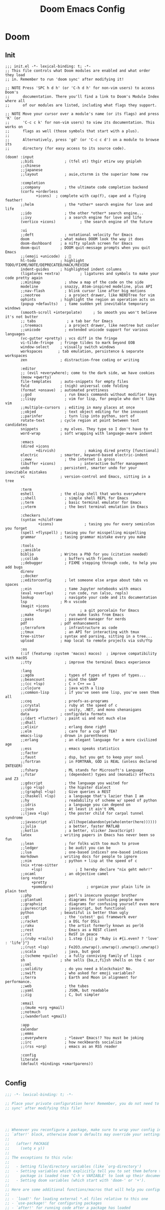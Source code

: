 #+title: Doom Emacs Config
#+startup: fold

* Doom
** Init
#+begin_src elisp :tangle init.el
;;; init.el -*- lexical-binding: t; -*-
;; This file controls what Doom modules are enabled and what order they load
;; in. Remember to run 'doom sync' after modifying it!

;; NOTE Press 'SPC h d h' (or 'C-h d h' for non-vim users) to access Doom's
;;      documentation. There you'll find a link to Doom's Module Index where all
;;      of our modules are listed, including what flags they support.

;; NOTE Move your cursor over a module's name (or its flags) and press 'K' (or
;;      'C-c c k' for non-vim users) to view its documentation. This works on
;;      flags as well (those symbols that start with a plus).
;;
;;      Alternatively, press 'gd' (or 'C-c c d') on a module to browse its
;;      directory (for easy access to its source code).

(doom! :input
       ;;bidi              ; (tfel ot) thgir etirw uoy gnipleh
       ;;chinese
       ;;japanese
       ;;layout            ; auie,ctsrnm is the superior home row

       :completion
       ;;company           ; the ultimate code completion backend
       (corfu +orderless
              +icons)  ; complete with cap(f), cape and a flying feather!
       ;;helm              ; the *other* search engine for love and life
       ;;ido               ; the other *other* search engine...
       ;;ivy               ; a search engine for love and life
       (vertico +icons)           ; the search engine of the future

       :ui
       ;;deft              ; notational velocity for Emacs
       doom              ; what makes DOOM look the way it does
       doom-dashboard    ; a nifty splash screen for Emacs
       doom-quit         ; DOOM quit-message prompts when you quit Emacs
       ;;(emoji +unicode)  ; 🙂
       hl-todo           ; highlight TODO/FIXME/NOTE/DEPRECATED/HACK/REVIEW
       indent-guides     ; highlighted indent columns
       (ligatures +extra)         ; ligatures and symbols to make your code pretty again
       ;;minimap           ; show a map of the code on the side
       modeline          ; snazzy, Atom-inspired modeline, plus API
       ;;nav-flash         ; blink cursor line after big motions
       ;;neotree           ; a project drawer, like NERDTree for vim
       ophints           ; highlight the region an operation acts on
       (popup +defaults)   ; tame sudden yet inevitable temporary windows
       (smooth-scroll +interpolate)     ; So smooth you won't believe it's not butter
       ;; tabs              ; a tab bar for Emacs
       ;;treemacs          ; a project drawer, like neotree but cooler
       ;;unicode           ; extended unicode support for various languages
       (vc-gutter +pretty) ; vcs diff in the fringe
       vi-tilde-fringe   ; fringe tildes to mark beyond EOB
       window-select     ; visually switch windows
       workspaces       ; tab emulation, persistence & separate workspaces
       zen               ; distraction-free coding or writing

       :editor
       ;; (evil +everywhere); come to the dark side, we have cookies
       (meow +qwerty)
       file-templates    ; auto-snippets for empty files
       fold              ; (nigh) universal code folding
       (format +onsave)  ; automated prettiness
       ;;god               ; run Emacs commands without modifier keys
       ;;lispy             ; vim for lisp, for people who don't like vim
       ;;multiple-cursors  ; editing in many places at once
       ;;objed             ; text object editing for the innocent
       ;;parinfer          ; turn lisp into python, sort of
       rotate-text       ; cycle region at point between text candidates
       snippets          ; my elves. They type so I don't have to
       word-wrap         ; soft wrapping with language-aware indent

       :emacs
       (dired +icons
              +dirvish)             ; making dired pretty [functional]
       electric          ; smarter, keyword-based electric-indent
       ;;eww               ; the internet is gross
       (ibuffer +icons)           ; interactive buffer management
       undo              ; persistent, smarter undo for your inevitable mistakes
       vc                ; version-control and Emacs, sitting in a tree

       :term
       eshell            ; the elisp shell that works everywhere
       ;;shell             ; simple shell REPL for Emacs
       ;;term              ; basic terminal emulator for Emacs
       ;;vterm             ; the best terminal emulation in Emacs

       :checkers
       (syntax +childframe
               +icons)              ; tasing you for every semicolon you forget
       (spell +flyspell) ; tasing you for misspelling mispelling
       grammar           ; tasing grammar mistake every you make

       :tools
       ;;ansible
       biblio            ; Writes a PhD for you (citation needed)
       ;;collab            ; buffers with friends
       ;;debugger          ; FIXME stepping through code, to help you add bugs
       direnv
       ;;docker
       ;;editorconfig      ; let someone else argue about tabs vs spaces
       ;;ein               ; tame Jupyter notebooks with emacs
       (eval +overlay)     ; run code, run (also, repls)
       lookup              ; navigate your code and its documentation
       lsp               ; M-x vscode
       (magit +icons
              +forge)             ; a git porcelain for Emacs
       ;;make              ; run make tasks from Emacs
       ;;pass              ; password manager for nerds
       pdf               ; pdf enhancements
       ;;terraform         ; infrastructure as code
       ;;tmux              ; an API for interacting with tmux
       tree-sitter       ; syntax and parsing, sitting in a tree...
       upload            ; map local to remote projects via ssh/ftp

       :os
       (:if (featurep :system 'macos) macos)  ; improve compatibility with macOS
       ;;tty               ; improve the terminal Emacs experience

       :lang
       ;;agda              ; types of types of types of types...
       ;;beancount         ; mind the GAAP
       ;;(cc +lsp)         ; C > C++ == 1
       ;;clojure           ; java with a lisp
       ;;common-lisp       ; if you've seen one lisp, you've seen them all
       ;;coq               ; proofs-as-programs
       ;;crystal           ; ruby at the speed of c
       ;;csharp            ; unity, .NET, and mono shenanigans
       data              ; config/data formats
       ;;(dart +flutter)   ; paint ui and not much else
       ;;dhall
       ;;elixir            ; erlang done right
       ;;elm               ; care for a cup of TEA?
       emacs-lisp        ; drown in parentheses
       ;;erlang            ; an elegant language for a more civilized age
       ;;ess               ; emacs speaks statistics
       ;;factor
       ;;faust             ; dsp, but you get to keep your soul
       ;;fortran           ; in FORTRAN, GOD is REAL (unless declared INTEGER)
       ;;fsharp            ; ML stands for Microsoft's Language
       ;;fstar             ; (dependent) types and (monadic) effects and Z3
       ;;gdscript          ; the language you waited for
       ;;(go +lsp)         ; the hipster dialect
       ;;(graphql +lsp)    ; Give queries a REST
       ;;(haskell +lsp)    ; a language that's lazier than I am
       ;;hy                ; readability of scheme w/ speed of python
       ;;idris             ; a language you can depend on
       ;;json              ; At least it ain't XML
       ;;(java +lsp)       ; the poster child for carpal tunnel syndrome
       ;;javascript        ; all(hope(abandon(ye(who(enter(here))))))
       ;;julia             ; a better, faster MATLAB
       ;;kotlin            ; a better, slicker Java(Script)
       latex             ; writing papers in Emacs has never been so fun
       ;;lean              ; for folks with too much to prove
       ;;ledger            ; be audit you can be
       ;;lua               ; one-based indices? one-based indices
       markdown          ; writing docs for people to ignore
       ;;nim               ; python + lisp at the speed of c
       (nix +tree-sitter
            +lsp)               ; I hereby declare "nix geht mehr!"
       ;;ocaml             ; an objective camel
       (org +noter
            +pretty
            +pomodoro)               ; organize your plain life in plain text
       ;;php               ; perl's insecure younger brother
       ;;plantuml          ; diagrams for confusing people more
       ;;graphviz          ; diagrams for confusing yourself even more
       ;;purescript        ; javascript, but functional
       python            ; beautiful is better than ugly
       ;;qt                ; the 'cutest' gui framework ever
       ;;racket            ; a DSL for DSLs
       ;;raku              ; the artist formerly known as perl6
       ;;rest              ; Emacs as a REST client
       ;;rst               ; ReST in peace
       ;;(ruby +rails)     ; 1.step {|i| p "Ruby is #{i.even? ? 'love' : 'life'}"}
       ;;(rust +lsp)       ; Fe2O3.unwrap().unwrap().unwrap().unwrap()
       ;;scala             ; java, but good
       ;;(scheme +guile)   ; a fully conniving family of lisps
       sh                ; she sells {ba,z,fi}sh shells on the C xor
       ;;sml
       ;;solidity          ; do you need a blockchain? No.
       ;;swift             ; who asked for emoji variables?
       ;;terra             ; Earth and Moon in alignment for performance.
       ;;web               ; the tubes
       ;;yaml              ; JSON, but readable
       ;;zig               ; C, but simpler

       :email
       ;;(mu4e +org +gmail)
       ;;notmuch
       ;;(wanderlust +gmail)

       :app
       calendar
       ;;emms
       ;;everywhere        ; *leave* Emacs!? You must be joking
       ;;irc               ; how neckbeards socialize
       ;;(rss +org)        ; emacs as an RSS reader

       :config
       literate
       (default +bindings +smartparens))

#+end_src
** Config
#+begin_src emacs-lisp :tangle yes
;;; -*- lexical-binding: t; -*-

;; Place your private configuration here! Remember, you do not need to run 'doom
;; sync' after modifying this file!




;; Whenever you reconfigure a package, make sure to wrap your config in an
;; `after!' block, otherwise Doom's defaults may override your settings. E.g.
;;
;;   (after! PACKAGE
;;     (setq x y))
;;
;; The exceptions to this rule:
;;
;;   - Setting file/directory variables (like `org-directory')
;;   - Setting variables which explicitly tell you to set them before their
;;     package is loaded (see 'C-h v VARIABLE' to look up their documentation).
;;   - Setting doom variables (which start with 'doom-' or '+').
;;
;; Here are some additional functions/macros that will help you configure Doom.
;;
;; - `load!' for loading external *.el files relative to this one
;; - `use-package!' for configuring packages
;; - `after!' for running code after a package has loaded
;; - `add-load-path!' for adding directories to the `load-path', relative to
;;   this file. Emacs searches the `load-path' when you load packages with
;;   `require' or `use-package'.
;; - `map!' for binding new keys
;;
;; To get information about any of these functions/macros, move the cursor over
;; the highlighted symbol at press 'K' (non-evil users must press 'C-c c k').
;; This will open documentation for it, including demos of how they are used.
;; Alternatively, use `C-h o' to look up a symbol (functions, variables, faces,
;; etc).
;;
;; You can also try 'gd' (or 'C-c c d') to jump to their definition and see how
;; they are implemented.
#+end_src
** Package
#+begin_src emacs-lisp :tangle packages.el
;; -*- no-byte-compile: t; -*-
;;; $DOOMDIR/packages.el

;; To install a package with Doom you must declare them here and run 'doom sync'
;; on the command line, then restart Emacs for the changes to take effect -- or


;; To install SOME-PACKAGE from MELPA, ELPA or emacsmirror:
;; (package! some-package)

;; To install a package directly from a remote git repo, you must specify a
;; `:recipe'. You'll find documentation on what `:recipe' accepts here:
;; https://github.com/radian-software/straight.el#the-recipe-format
;; (package! another-package
;;   :recipe (:host github :repo "username/repo"))

;; If the package you are trying to install does not contain a PACKAGENAME.el
;; file, or is located in a subdirectory of the repo, you'll need to specify
;; `:files' in the `:recipe':
;; (package! this-package
;;   :recipe (:host github :repo "username/repo"
;;            :files ("some-file.el" "src/lisp/*.el")))

;; If you'd like to disable a package included with Doom, you can do so here
;; with the `:disable' property:
;; (package! builtin-package :disable t)

;; You can override the recipe of a built in package without having to specify
;; all the properties for `:recipe'. These will inherit the rest of its recipe
;; from Doom or MELPA/ELPA/Emacsmirror:
;; (package! builtin-package :recipe (:nonrecursive t))
;; (package! builtin-package-2 :recipe (:repo "myfork/package"))

;; Specify a `:branch' to install a package from a particular branch or tag.
;; This is required for some packages whose default branch isn't 'master' (which
;; our package manager can't deal with; see radian-software/straight.el#279)
;; (package! builtin-package :recipe (:branch "develop"))

;; Use `:pin' to specify a particular commit to install.
;; (package! builtin-package :pin "1a2b3c4d5e")


;; Doom's packages are pinned to a specific commit and updated from release to
;; release. The `unpin!' macro allows you to unpin single packages...
;; (unpin! pinned-package)
;; ...or multiple packages
;; (unpin! pinned-package another-pinned-package)
;; ...Or *all* packages (NOT RECOMMENDED; will likely break things)
;; (unpin! t)
#+end_src
* Input
* Completion
** Minibuffer
*** COMMENT Ignore case

#+begin_src emacs-lisp :tangle yes
(setq read-file-name-completion-ignore-case t
      completion-ignore-case t
      read-buffer-completion-ignore-case t)
#+end_src

* UI
** Doom Dashboard
*** Set splash image and randomize
#+begin_src emacs-lisp :tangle yes
(setq +fancy-splash-image-directory (expand-file-name "assets/splash-images/" doom-user-dir))

(defun +doom-dashboard-randomize-splash ()
  (interactive)
  (setq fancy-splash-image (let ((splash-images (directory-files +fancy-splash-image-directory t "^[^.].*")))
                           (nth (random (length splash-images)) splash-images))))
#+end_src

*** Minimal dashboard
#+begin_src emacs-lisp :tangle yes
(defun +doom-dashboard-tweak (&optional _)
  ;; (with-current-buffer (get-buffer +doom-dashboard-name)
    (setq-local line-spacing 0.2
                mode-line-format nil
                mode-name ""
                cursor-type nil
                visible-cursor nil
                ;; meow-cursor-type-region-cursor nil
                ;; hl-line-mode 0
                )
    (hl-line-mode 0)
    ;; )
)

;; (add-hook! '+doom-dashboard-mode-hook #'+doom-dashboard-tweak)
;; (custom-set-faces! '(doom-dashboard-footer :inherit font-lock-doc-face))
;; (add-hook! 'doom-after-init-hook #'+doom-dashboard-tweak)
;; (add-hook! '+doom-dashboard-functions #'+doom-dashboard-tweak)
#+end_src

*** Dashboard keybindings :keybindings:
#+begin_src emacs-lisp :tangle yes
(defun +doom-dashboard-setup-modified-keymap ()
  (setq +doom-dashboard-mode-map (make-sparse-keymap))
  (map! :map +doom-dashboard-mode-map
        :desc "Agenda" "a" #'org-agenda
        :desc "Agenda (GTD)" "A" (cmd! (org-agenda nil "g"))
        :desc "Capture" "N" #'org-capture
        :desc "Scratch Buffer" "x" #'doom/switch-to-scratch-buffer
        :desc "Find file" "f" #'find-file
        :desc "Recent files" "r" #'consult-recent-file
        :desc "Restore session" "R" #'doom/quickload-session
        :desc "Config dir" "C" #'doom/open-private-config
        :desc "Open config.org" "c" (cmd! (find-file (expand-file-name "config.org" doom-user-dir)))
        ;; :desc "Open org-mode root"  "O" (cmd! (find-file (expand-file-name "lisp/org/" doom-user-dir)))
        :desc "Open dotfile" "." (cmd! (doom-project-find-file "~/.config/"))
        :desc "Notes" "n" #'denote-open-or-create
        :desc "Switch buffer" "b" #'+vertico/switch-workspace-buffer
        :desc "Switch buffers (all)" "B" #'consult-buffer
        :desc "Open bookmarks" "RET" #'bookmark-jump
        :desc "Doom documentation" "H" #'doom/help
        :desc "Today's Journal" "J" #'denote-journal-new-or-existing-entry
        :desc "IBuffer" "i" #'ibuffer
        ;; :desc "Previous buffer" "p" #'previous-buffer
        :desc "Set theme" "t" #'consult-theme
        :desc "Quit" "Q" #'save-buffers-kill-terminal
        :desc "Open project" "p" #' projectile-switch-project
        :desc "Show keybindings" "h" (cmd! (which-key-show-keymap '+doom-dashboard-mode-map))))

(add-transient-hook! #'+doom-dashboard-mode (+doom-dashboard-setup-modified-keymap))
(add-transient-hook! #'+doom-dashboard-mode :append (+doom-dashboard-setup-modified-keymap))
(add-hook! 'doom-init-ui-hook :append (+doom-dashboard-setup-modified-keymap))
#+end_src

*** Leader keybinding to dashboard :keybinding:
#+begin_src emacs-lisp :tangle yes
(map! :map doom-leader-open-map
      "d" #'+doom-dashboard/open)
#+end_src

*** Add splash phrases
Taken from https://tecosaur.github.io/emacs-config/config.html
#+begin_src emacs-lisp :tangle yes
(defvar splash-phrase-source-folder
  (expand-file-name "assets/splash-phrases" doom-user-dir)
  "A folder of text files with a fun phrase on each line.")


(defvar splash-phrase-sources
  (let* ((files (directory-files splash-phrase-source-folder nil "\\.txt\\'"))
         (sets (delete-dups (mapcar
                             (lambda (file)
                               (replace-regexp-in-string "\\(?:-[0-9]+-\\w+\\)?\\.txt" "" file))
                             files))))
    (mapcar (lambda (sset)
              (cons sset
                    (delq nil (mapcar
                               (lambda (file)
                                 (when (string-match-p (regexp-quote sset) file)
                                   file))
                               files))))
            sets))
  "A list of cons giving the phrase set name, and a list of files which contain phrase components.")

(defvar splash-phrase-set
  (nth (random (length splash-phrase-sources)) (mapcar #'car splash-phrase-sources))
  "The default phrase set. See `splash-phrase-sources'.")


(defun splash-phrase-set-random-set ()
  "Set a new random splash phrase set."
  (interactive)
  (setq splash-phrase-set
        (nth (random (1- (length splash-phrase-sources)))
             (cl-set-difference (mapcar #'car splash-phrase-sources) (list splash-phrase-set))))
  (+doom-dashboard-reload t))

(defun splash-phrase-select-set ()
  "Select a specific splash phrase set."
  (interactive)
  (setq splash-phrase-set (completing-read "Phrase set: " (mapcar #'car splash-phrase-sources)))
  (+doom-dashboard-reload t))

(defvar splash-phrase--cached-lines nil)

(defun splash-phrase-get-from-file (file)
  "Fetch a random line from FILE."
  (let ((lines (or (cdr (assoc file splash-phrase--cached-lines))
                   (cdar (push (cons file
                                     (with-temp-buffer
                                       (insert-file-contents (expand-file-name file splash-phrase-source-folder))
                                       (split-string (string-trim (buffer-string)) "\n")))
                               splash-phrase--cached-lines)))))
    (nth (random (length lines)) lines)))

(defun splash-phrase (&optional set)
  "Construct a splash phrase from SET. See `splash-phrase-sources'."
  (mapconcat
   #'splash-phrase-get-from-file
   (cdr (assoc (or set splash-phrase-set) splash-phrase-sources))
   " "))


(defun splash-phrase-dashboard-formatted ()
  "Get a splash phrase, flow it over multiple lines as needed, and fontify it."
  (mapconcat
   (lambda (line)
     (+doom-dashboard--center
      +doom-dashboard--width
      (with-temp-buffer
        ;; (insert-text-button
         (insert (propertize line 'face '(:inherit doom-dashboard-menu-title :slant italic)))
         ;; 'action
         ;; (lambda (_) (+doom-dashboard-reload t))
         ;; 'face '(:inherit doom-dashboard-menu-title :slant italic)
         ;; 'mouse-face 'doom-dashboard-menu-title
         ;; 'help-echo "Random phrase"
         ;; 'follow-link t)
        (buffer-string)
        )))
   (split-string
    (with-temp-buffer
      (insert (splash-phrase))
      (setq fill-column (min 70 (/ (* 2 (window-width)) 3)))
      (fill-region (point-min) (point-max))
      (buffer-string))
    "\n"
    )
   "\n"
   ))
(add-hook! '+doom-dashboard-functions :append #'splash-phrase-dashboard-formatted)

(defun splash-phrase-dashboard-insert ()
  "Insert the splash phrase surrounded by newlines."
  (insert "\n" (splash-phrase-dashboard-formatted) "\n"))

(defun +doom-dashboard-flower ()
  "Flower"
  (insert
   "\n"
   (+doom-dashboard--center
    (- +doom-dashboard--width 2)
    (with-temp-buffer
      (insert
       (propertize "🌸" 'face '(:height 200)))
      (buffer-string)))))
(add-hook! '+doom-dashboard-functions :append #'+doom-dashboard-flower)
#+end_src

*** Adjust doom-dashboard functions
#+begin_src emacs-lisp :tangle yes
(setq +doom-dashboard-functions
      (list #'+doom-dashboard-tweak
            #'+doom-dashboard-randomize-splash
            #'doom-dashboard-widget-banner
            #'doom-dashboard-widget-loaded
            #'splash-phrase-dashboard-insert
            #'+doom-dashboard-flower
            ))

#+end_src


** Modeline :builtin:
*** Show wordcount in modeline :appearance:
#+begin_src emacs-lisp :tangle yes
(after! doom-modeline
  (setq doom-modeline-enable-word-count t))
#+end_src
*** Show mode icon in modeline :appearance:
#+begin_src emacs-lisp :tangle yes
(after! doom-modeline
  (setq doom-modeline-major-mode-icon t))
#+end_src
** Indent-guides
*** Make indent-guides straight lines
#+begin_src emacs-lisp :tangle yes
(after! indent-bars
  (setq indent-bars-pattern "."))
#+end_src
** Theme
#+begin_src emacs-lisp :tangle yes
;; There are two ways to load a theme. Both assume the theme is installed and
;; available. You can either set `doom-theme' or manually load a theme with the
;; `load-theme' function. This is the default:
(setq doom-theme 'catppuccin)

#+end_src
*** Modus
#+begin_src emacs-lisp :tangle packages.el
(package! modus-themes)
#+end_src

#+begin_src emacs-lisp :tangle yes
(use-package! modus-themes
  :defer t)
#+end_src
*** Catppuccin
#+begin_src emacs-lisp :tangle packages.el
(package! catppuccin-theme)
#+end_src

#+begin_src emacs-lisp :tangle yes
(use-package! catppuccin-theme
  :defer t)
#+end_src
*** Ef-themes
#+begin_src emacs-lisp :tangle packages.el
(package! ef-themes)
#+end_src

#+begin_src emacs-lisp :tangle yes
(use-package! ef-themes
  :defer t)
#+end_src
** Spacious Padding
#+begin_src emacs-lisp :tangle packages.el
(package! spacious-padding)
#+end_src

#+begin_src emacs-lisp :tangle yes
(use-package! spacious-padding
  :hook (doom-init-ui . spacious-padding-mode)
  :init
  (setq spacious-padding-subtle-mode-line t
        spacious-padding-widths '(:internal-border-width 15
                             :right-divider-width 20
                             :header-line-width 4
                             :mode-line-width 1
                             :tab-width 3
                             :scroll-bar-width 8
                             :left-fringe-width 8
                             :right-fringe-width 13)))
#+end_src
** Pulsar
#+begin_src emacs-lisp :tangle packages.el
(package! pulsar)
#+end_src

#+begin_src emacs-lisp :tangle yes
(use-package! pulsar
    :hook (doom-first-input . pulsar-global-mode))
#+end_src
** Olivetti
#+begin_src emacs-lisp :tangle packages.el
(package! olivetti)
#+end_src

#+begin_src emacs-lisp :tangle yes
(use-package! olivetti
  :custom
  (olivetti-style 'fancy)
  :hook
  ((org-mode . olivetti-mode)
   (markdown-mode . olivetti-mode)
   (org-agenda-mode . olivetti-mode))
  :init
  ;; need to set early
  (setq olivetti-body-width 122
        mode-line-right-align-edge 'right-margin))
#+end_src

*** Use mixed-pitch in modes with olivetti :ui:
#+begin_src emacs-lisp :tangle yes
(after! mixed-pitch-mode
  (add-hook! olivetti-mode #'mixed-pitch-mode))
#+end_src
** Info-Colors
#+begin_src emacs-lisp :tangle packages.el
(package! info-colors)
#+end_src

#+begin_src emacs-lisp :tangle yes
(use-package! info-colors
  :hook (Info-selection . info-colors-fontify-node))
#+end_src
** HL-todo
*** Consult-todo
#+begin_src emacs-lisp :tangle packages.el
(package! consult-todo)
#+end_src

#+begin_src emacs-lisp :tangle yes
(use-package! consult-todo
  :after (consult hl-todo))
#+end_src
** Nerd Icons
*** Add nerd icon keybinding
#+begin_src emacs-lisp :tangle yes
(map! :map doom-leader-insert-map
      :desc "Nerd Icon" "n" #'nerd-icons-insert)
#+end_src

* Editor
** Line Numbers
#+begin_src emacs-lisp :tangle yes
;; This determines the style of line numbers in effect. If set to `nil', line
;; numbers are disabled. For relative line numbers, set this to `relative'.
(setq display-line-numbers-type t)
#+end_src
** Buffer
#+begin_src emacs-lisp :tangle yes
(map! :leader (:prefix-map ("b" . "buffer")
       :desc "Toggle narrowing"            "-"   #'doom/toggle-narrow-buffer
       :desc "Previous buffer"             "["   #'previous-buffer
       :desc "Next buffer"                 "]"   #'next-buffer
       (:when (modulep! :ui workspaces)
        :desc "Switch workspace buffer" "b" #'persp-switch-to-buffer
        :desc "Switch buffer"           "B" #'switch-to-buffer
        :desc "ibuffer workspace"       "I" #'+ibuffer/open-for-current-workspace)
       (:unless (modulep! :ui workspaces)
        :desc "Switch buffer"           "b" #'switch-to-buffer)
       :desc "Clone buffer"                "c"   #'clone-indirect-buffer
       :desc "Clone buffer other window"   "C"   #'clone-indirect-buffer-other-window
       :desc "Kill buffer"                 "d"   #'kill-current-buffer
       :desc "ibuffer"                     "i"   #'ibuffer
       :desc "Kill buffer"                 "k"   #'kill-current-buffer
       :desc "Kill all buffers"            "K"   #'doom/kill-all-buffers
       (:when (modulep! :editor meow)
         :desc "Switch to last buffer"       "l"   #'meow-last-buffer)
       :desc "Set bookmark"                "m"   #'bookmark-set
       :desc "Delete bookmark"             "M"   #'bookmark-delete
       :desc "Next buffer"                 "n"   #'next-buffer
       ;; :desc "New empty buffer"            "N"   #'evil-buffer-new
       :desc "Kill other buffers"          "O"   #'doom/kill-other-buffers
       :desc "Previous buffer"             "p"   #'previous-buffer
       :desc "Revert buffer"               "r"   #'revert-buffer
       :desc "Rename buffer"               "R"   #'rename-buffer
       :desc "Save buffer"                 "s"   #'basic-save-buffer
       ;; :desc "Save all buffers"            "S"   #'evil-write-all
       :desc "Save buffer as root"         "u"   #'doom/sudo-save-buffer
       :desc "Pop up scratch buffer"       "x"   #'doom/open-scratch-buffer
       :desc "Switch to scratch buffer"    "X"   #'doom/switch-to-scratch-buffer
       :desc "Yank buffer"                 "y"   #'+default/yank-buffer-contents
       :desc "Bury buffer"                 "z"   #'bury-buffer
       :desc "Kill buried buffers"         "Z"   #'doom/kill-buried-buffers))
#+end_src
** Font
#+begin_src emacs-lisp :tangle yes
;; Doom exposes five (optional) variables for controlling fonts in Doom:
;;
;; - `doom-font' -- the primary font to use
;; - `doom-variable-pitch-font' -- a non-monospace font (where applicable)
;; - `doom-big-font' -- used for `doom-big-font-mode'; use this for
;;   presentations or streaming.
;; - `doom-symbol-font' -- for symbols
;; - `doom-serif-font' -- for the `fixed-pitch-serif' face
;;
;; See 'C-h v doom-font' for documentation and more examples of what they
;; accept. For example:
;;
(setq doom-font (font-spec :family "Maple Mono NF" :size 13)
     doom-variable-pitch-font (font-spec :family "Maple Mono NF" :size 13)
     doom-symbol-font (font-spec :family "JuliaMono" :size 13))
;;
;; If you or Emacs can't find your font, use 'M-x describe-font' to look them
;; up, `M-x eval-region' to execute elisp code, and 'M-x doom/reload-font' to
;; refresh your font settings. If Emacs still can't find your font, it likely
;; wasn't installed correctly. Font issues are rarely Doom issues!
#+end_src

** Files
*** Save keybindings
#+begin_src emacs-lisp :tangle yes
(map! :leader (:prefix-map ("f" . "file")
      :desc "Save file"                   "s"   #'save-buffer
      :desc "Save file as..."             "S"   #'write-file))
#+end_src
*** Delete by moving to trash
#+begin_src emacs-lisp :tangle yes
(setq-default delete-by-moving-to-trash t)
#+end_src
*** Make backups
#+begin_src emacs-lisp :tangle yes
(setq-default make-backup-files t
              version-control t
              delete-old-versions t
              create-lockfiles nil)
#+end_src

** Meow
Set some defaults
#+begin_src emacs-lisp :tangle yes
(after! meow
  (setq meow-use-clipboard t
        meow-use-enhanced-selection-effect t)
  (after! consult
    (setq meow-goto-line-function 'consult-goto-line)))
#+end_src
*** Normal mode tweaks
#+begin_src emacs-lisp :tangle yes
(after! meow
  (meow-normal-define-key
 '("d" . meow-kill)
 '("g" . "M-g")
 '("M" . join-line)
 '("s" . avy-goto-char-2)
 '("S" . embrace-commander)
 '("u" . undo-fu-only-undo)
 '("U" . undo-fu-only-redo)
 '("/" . meow-visit)
 '("?" . meow-query-replace-regexp)))
#+end_src
*** Motion mode tweaks
#+begin_src emacs-lisp :tangle yes
(after! meow
  (meow-motion-define-key
   '("j" . "C-n")
   '("k" . "C-p")))
#+end_src

*** Leader keys
Add some keys from doom evil mode back into meow's leader keymap
#+begin_src emacs-lisp :tangle yes
(after! meow
  (meow-leader-define-key
   '("." . find-file)
   '("," . persp-switch-to-buffer)
   '("~" . +popup/toggle)
   '("<" . switch-to-buffer)
   '("'" . vertico-repeat)
   '("*" . +default/search-project-for-symbol-at-point)
   '("/" . +default/search-project)
   '("SPC" . projectile-find-file)
   '("RET" . bookmark-jump)
   '(";" . pp-eval-expression)
   '(":" . execute-extended-command)
   ;; (cons "TAB" persp-key-map)
   (cons "w" window-prefix-map)))
#+end_src

*** Automatic =meow-insert= hooks
Automatically switch to =meow-insert= mode for convenience.
#+begin_src emacs-lisp :tangle yes
(after! org
    ;; Change to insert mode after certain org functions
    (add-hook 'org-insert-heading-hook 'meow-insert)
    ;; TODO check if src buffer is empty before switching to insert mode
    (add-hook 'org-src-mode-hook 'meow-insert)
    (add-hook 'org-capture-mode-hook 'meow-insert)
    (add-hook 'org-log-buffer-setup-hook 'meow-insert)
    (add-hook 'org-metareturn-hook 'meow-insert))
#+end_src

#+begin_src emacs-lisp :tangle yes
(after! git-commit
    (add-hook
     'git-commit-mode-hook
     (defun +meow--git-commit-insert-mode ()
       (when (bound-and-true-p meow-mode) (meow-insert-mode 1)))))
#+end_src
*** Meow Tree-sitter
Add tree-sitter support to meow.
#+begin_src emacs-lisp :tangle packages.el
(package! meow-tree-sitter)
#+end_src

#+begin_src emacs-lisp :tangle yes
(use-package! meow-tree-sitter
  :after (meow treesit)
  :init
  (meow-tree-sitter-register-defaults))
#+end_src
*** HACK Restore =helpful-describe-key=
Meow for some reason overrides the mapping of =helpful-describe-key=. This restores that functionality.
#+begin_src emacs-lisp :tangle yes
(after! meow
  (after! helpful
    (map! [remap meow-describe-key] #'helpful-key)))
#+end_src
*** Have =meow-kill= fall back on =meow-C-d=
#+begin_src emacs-lisp :tangle yes
(after! meow
  (setq meow-selection-command-fallback '((meow-change . meow-change-char)
 (meow-kill . meow-C-d)
 (meow-cancel-selection . keyboard-quit)
 (meow-pop-selection . meow-pop-grab)
 (meow-beacon-change . meow-beacon-change-char))))
#+end_src
*** Shims
**** Org
***** Better =org-return=
#+begin_src emacs-lisp :tangle yes
(defun +my/org-return-dwim (&optional ARG)
  (interactive)
      (if (eq (meow--current-state) 'normal)
          (+org/dwim-at-point ARG)
          (scimax/org-return ARG)
        ;; (+org/return)
        ))
#+end_src

#+begin_src emacs-lisp :tangle yes
(after! (:and meow org)
  (map! :map org-mode-map
        "RET" #'+my/org-return-dwim
        [return] #'+my/org-return-dwim))
#+end_src
*** Preselect visit
#+begin_src emacs-lisp :tangle yes
(after! vertico-multiform
    (add-to-list 'vertico-multiform-commands '(meow-visit (vertico-preselect . prompt))))
#+end_src
*** Mode states
Set meow's initial mode for various major modes
#+begin_src emacs-lisp :tangle yes
(after! meow
  (add-to-list 'meow-mode-state-list '((eat-mode . insert))))
#+end_src

** Embrace

#+begin_src emacs-lisp :tangle packages.el
(package! embrace)
#+end_src

#+begin_src emacs-lisp :tangle yes
(use-package! embrace
  :commands embrace-commander
  :hook (LaTex-mode . embrace-LaTex-mode-hook)
  :hook (org-mode . embrace-org-mode-hook)
  :hook (ruby-mode . embrace-ruby-mode-hook)
  :hook (emacs-lisp-mode . embrace-emacs-lisp-mode-hook))
#+end_src


** COMMENT Surround

#+begin_src emacs-lisp :tangle packages.el
(package! surround)
#+end_src

#+begin_src emacs-lisp :tangle yes
(use-package! surround
  :defer t)
#+end_src

** COMMENT Dogears
#+begin_src emacs-lisp :tangle packages.el
(package! dogears)
#+end_src

#+begin_src emacs-lisp :tangle yes
(use-package! dogears
  :hook (doom-first-buffer . dogears-mode)
  :bind (;; ("M-g d" . dogears-go)
         ("M-g M-d" . dogears-list)
         ("M-g M-b" . dogears-back)
         ("M-g M-f" . dogears-forward)
         ))
#+end_src

** Casual
#+begin_src emacs-lisp :tangle packages.el
(package! casual-suite)
#+end_src

#+begin_src elisp
(use-package! casual-suite
  :bind
  (("M-g a" . #'casual-avy-tmenu))
  :config
  (setq casual-lib-use-unicode t))
#+end_src
** Which Key
*** Show =which-key= buffer sooner
#+begin_src emacs-lisp :tangle yes
(after! which-key
  (setq which-key-idle-delay 0.3))
#+end_src
** Windows
#+begin_src emacs-lisp :tangle yes
(map! :leader
      (:prefix-map ("w" . "window")
       :desc "Undo window config"           "u" #'winner-undo
       :desc "Redo window config"           "U" #'winner-redo
       "d" #'delete-window
       "D" #'delete-other-windows
       "s" #'split-window-below
       "S" #'split-window-below
       "v" #'split-window-right
       "+" #'enlarge-window
       "=" #'balance-windows
       "-" #'shrink-window
       "+" #'enlarge-window
       "<" #'shrink-window-horizontally
       ">" #'enlarge-window-horizontally
       "h" #'windmove-left
       "j" #'windmove-down
       "k" #'windmove-up
       "l" #'windmove-right
       "H" #'windmove-swap-states-left
       "J" #'windmove-swap-states-down
       "K" #'windmove-swap-states-up
       "L" #'windmove-swap-states-right
       "o" #'delete-other-windows
       "n" #'next-window-any-frame
       "p" #'previous-window-any-frame
       "w" #'other-window))
#+end_src


*** Transpose Frame
#+begin_src emacs-lisp :tangle packages.el
(package! transpose-frame)
#+end_src

#+begin_src emacs-lisp :tangle yes
(map! :leader
      (:prefix-map ("w" . "window")
        "t" #'transpose-frame
        "f" #'flip-frame
        "F" #'flop-frame
        "r" #'rotate-frame-clockwise
        "R" #'rotate-frame-anticlockwise))
#+end_src

** Workspace
#+begin_src emacs-lisp :tangle no
(package! tabspaces)
#+end_src

#+begin_src emacs-lisp :tangle no
(use-package tabspaces
  ;; use this next line only if you also use straight, otherwise ignore it.
  :hook (doom-init-ui . tabspaces-mode) ;; use this only if you want the minor-mode loaded at startup.
  :commands (tabspaces-switch-or-create-workspace
             tabspaces-open-or-create-project-and-workspace)
  :bind
  (:map tabspaces-mode-map
        ("C-c TAB TAB" . #'tabspaces-switch-or-create-workspace))
  :custom
  (tabspaces-use-filtered-buffers-as-default t)
  (tabspaces-default-tab "Default")
  (tabspaces-remove-to-default t)
  ;; (tabspaces-include-buffers '("*scratch*" "*dashboard*"))
  ;; (tabspaces-initialize-project-with-todo t)
  ;; (tabspaces-todo-file-name "project-todo.org")
  ;; sessions
  ;; (tabspaces-session t)
  ;; (tabspaces-session-auto-restore t)
  :config
  (with-eval-after-load 'consult
    ;; hide full buffer list (still available with "b" prefix)
    (consult-customize consult--source-buffer :hidden t :default nil)
    ;; set consult-workspace buffer list
    (defvar consult--source-workspace
      (list :name     "Workspace Buffers"
            :narrow   ?w
            :history  'buffer-name-history
            :category 'buffer
            :state    #'consult--buffer-state
            :default  t
            :items    (lambda () (consult--buffer-query
                                  :predicate #'tabspaces--local-buffer-p
                                  :sort 'visibility
                                  :as #'buffer-name)))

      "Set workspace buffer list for consult-buffer.")
    (add-to-list 'consult-buffer-sources 'consult--source-workspace))
  ;; Rename the first tab to `tabspaces-default-tab'
  ;; (tab-bar-rename-tab tabspaces-default-tab)
  )
#+end_src
#+begin_src emacs-lisp :tangle yes
(map! :leader (:when (modulep! :ui workspaces)
       (:prefix-map ("TAB" . "workspace")
        :desc "Display tab bar"           "TAB" #'+workspace/display
        :desc "Switch workspace"          "."   #'+workspace/switch-to
        :desc "Switch to last workspace"  "`"   #'+workspace/other
        :desc "New workspace"             "n"   #'+workspace/new
        :desc "New named workspace"       "N"   #'+workspace/new-named
        :desc "Load workspace from file"  "l"   #'+workspace/load
        :desc "Save workspace to file"    "s"   #'+workspace/save
        :desc "Kill session"              "x"   #'+workspace/kill-session
        :desc "Kill this workspace"       "d"   #'+workspace/kill
        :desc "Delete saved workspace"    "D"   #'+workspace/delete
        :desc "Rename workspace"          "r"   #'+workspace/rename
        :desc "Restore last session"      "R"   #'+workspace/restore-last-session
        :desc "Next workspace"            "]"   #'+workspace/switch-right
        :desc "Previous workspace"        "["   #'+workspace/switch-left
        :desc "Switch to 1st workspace"   "1"   #'+workspace/switch-to-0
        :desc "Switch to 2nd workspace"   "2"   #'+workspace/switch-to-1
        :desc "Switch to 3rd workspace"   "3"   #'+workspace/switch-to-2
        :desc "Switch to 4th workspace"   "4"   #'+workspace/switch-to-3
        :desc "Switch to 5th workspace"   "5"   #'+workspace/switch-to-4
        :desc "Switch to 6th workspace"   "6"   #'+workspace/switch-to-5
        :desc "Switch to 7th workspace"   "7"   #'+workspace/switch-to-6
        :desc "Switch to 8th workspace"   "8"   #'+workspace/switch-to-7
        :desc "Switch to 9th workspace"   "9"   #'+workspace/switch-to-8
        :desc "Switch to final workspace" "0"   #'+workspace/switch-to-final)))
#+end_src
** COMMENT Phi Search
#+begin_src emacs-lisp :tangle packages.el
(package! phi-search)
#+end_src

#+begin_src emacs-lisp :tangle yes
(use-package! phi-search
  :bind
  (([remap isearch-forward] . #'phi-search)
   ([remap isearch-forward-regexp] . #'phi-search)
   ([remap isearch-backward] . #'phi-search-backward)
   ([remap isearch-backward-regexp] . #'phi-search-backward)
   :map phi-search-default-map
   ("<escape>" . phi-search-abort))
  :custom
  (phi-search-case-sensitive 'guess)
  :config
  ;; HACK: phi-search quits in a weird state when pressing escape. This hook ensures that it properly aborts when exiting that way.
  ;; Hook must be added when `phi-search' starts because `minibuffer-exit-hook' gets cleared after minibuffer exits.
  (add-hook 'phi-search-init-hook (lambda () (add-hook 'minibuffer-exit-hook (defun +phi-search-quit-on-escape ()
                                                                               "Execute `phi-search-abort' when pressing `<escape>'"
                                                                               (when phi-search--active (phi-search-abort)))))))
#+end_src
** Smart-parens
** Aggressive Indent

#+begin_src emacs-lisp :tangle packages.el
(package! aggressive-indent)
#+end_src

#+begin_src emacs-lisp :tangle yes
(use-package! aggressive-indent
  :hook (doom-first-file . global-aggressive-indent-mode))
#+end_src
** Repeat-Fu
#+begin_src emacs-lisp :tangle packages.el
(package! repeat-fu)
#+end_src

#+begin_src emacs-lisp :tangle yes
(use-package! repeat-fu
  :commands (repeat-fu-mode repeat-fu-execute)

  :config
  (setq repeat-fu-preset 'meow)

  :hook
  ((meow-mode)
   .
   (lambda ()
     (when (and (not (minibufferp)) (not (derived-mode-p 'special-mode)))
       (repeat-fu-mode)
       (define-key meow-normal-state-keymap (kbd "'") 'repeat-fu-execute)))))
#+end_src

* Emacs
** Undo
*** Vundo :builtin:
**** Map vundo on leader keymap :keybinding:
#+begin_src emacs-lisp :tangle yes
(after! vundo
  (map! :map doom-leader-open-map
      "u" #'vundo))
#+end_src
*** Raise Undo limit
I keep losing undo history when garbage collection happens. Raise the undo limit to prevent this.
#+begin_src emacs-lisp :tangle yes
(setq undo-limit 80000000)
#+end_src
** Dired/Dirvish
*** Dirvish keybindings

Use doom's evil keybindings for dirvish
#+begin_src emacs-lisp :tangle yes
(after! dirvish
  (map! :map dirvish-mode-map
          "?"   #'dirvish-dispatch
          "q"   #'dirvish-quit
          "b"   #'dirvish-quick-access
         "f"   #'dirvish-file-info-menu
          "p"   #'dirvish-yank
         "S"   #'dirvish-quicksort
          "F"   #'dirvish-layout-toggle
          "z"   #'dirvish-history-jump
          "gh"  #'dirvish-subtree-up
          "gl"  #'dirvish-subtree-toggle
          "h"   #'dired-up-directory
          "l"   #'dired-find-file
         [left]  #'dired-up-directory
         [right] #'dired-find-file
          "[h"  #'dirvish-history-go-backward
          "]h"  #'dirvish-history-go-forward
          "[e"  #'dirvish-emerge-next-group
          "]e"  #'dirvish-emerge-previous-group
          "TAB" #'dirvish-subtree-toggle
         "M-b" #'dirvish-history-go-backward
         "M-f" #'dirvish-history-go-forward
         "M-n" #'dirvish-narrow
         "M-" #'dirvish-mark-menu
         "M-s" #'dirvish-setup-menu
         "M-e" #'dirvish-emerge-menu
        (:prefix ("y" . "yank")
          "l"   #'dirvish-copy-file-true-path
          "n"   #'dirvish-copy-file-name
          "p"   #'dirvish-copy-file-path
          "r"   #'dirvish-copy-remote-path
          "y"   #'dired-do-copy)
        (:prefix ("s" . "symlinks")
          "s"   #'dirvish-symlink
          "S"   #'dirvish-relative-symlink
          "h"   #'dirvish-hardlink)))
#+end_src

* Term
** Eat
#+begin_src emacs-lisp :tangle packages.el
(package! eat)
#+end_src

#+begin_src emacs-lisp :tangle yes
(use-package! eat
  :custom
  (eat-kill-buffer-on-exit t)
  :hook (eshell-load . eat-eshell-mode)
  (eshell-load . eat-eshell-visual-command-mode)
  (eat-mode . goto-address-mode))
#+end_src
* Checkers
** COMMENT Jinx
#+begin_src emacs-lisp :tangle packages.el
(package! jinx)
#+end_src

#+begin_src emacs-lisp :tangle yes
;; FIXME Jinx will not compile for some reason.
(use-package! jinx
  :hook
  (doom-init-ui . global-jinx-mode)
  :config
  ;; Use my custom dictionary
  (setq jinx-languages "en_US")
  ;; Extra face(s) to ignore
  (push 'org-inline-src-block
        (alist-get 'org-mode jinx-exclude-faces))
  ;; Take over the relevant bindings.
  (after! ispell
    (global-set-key [remap ispell-word] #'jinx-correct))
  ;; I prefer for `point' to end up at the start of the word,
  ;; not just after the end.
  (advice-add 'jinx-next :after (lambda (_) (left-word)))
  (after! embark
    ;; allow spell correction via embark https://github.com/minad/jinx/discussions/213#discussioncomment-11006725
    (embark-define-overlay-target jinx category (eq %p 'jinx-overlay))
    (add-to-list 'embark-target-finders 'embark-target-jinx-at-point)
    (add-to-list 'embark-keymap-alist '(jinx jinx-repeat-map embark-general-map))
    (add-to-list 'embark-repeat-actions #'jinx-next)
    (add-to-list 'embark-repeat-actions #'jinx-previous)
    (add-to-list 'embark-target-injection-hooks (list #'jinx-correct #'embark--ignore-target)))
  )
#+end_src
* Tools
** Biblio
** Magit
*** Magit file icons
#+begin_src emacs-lisp :tangle yes
(after! magit
  (setq magit-format-file-function #'magit-format-file-nerd-icons))
#+end_src
*** Magit todos
#+begin_src emacs-lisp :tangle packages.el
(package! magit-todos)
#+end_src

#+begin_src emacs-lisp :tangle yes
(use-package! magit-todos
  :after magit
  :config
  (magit-todos-mode 1))
#+end_src
** Lookup
*** Pubmed Lookup Provider
#+begin_src emacs-lisp :tangle yes
(add-to-list '+lookup-provider-url-alist '("Pubmed" "https://pubmed.ncbi.nlm.nih.gov/?term=%s"))
#+end_src
** GPTel
#+begin_src emacs-lisp :tangle packages.el
(package! gptel :recipe (:nonrecursive t))
#+end_src

#+begin_src emacs-lisp :tangle yes
(use-package! gptel
  :config
  (setq gptel-model   'deepseek-r1:latest
      gptel-backend (gptel-make-ollama "Ollama"             ;Any name of your choosing
                                       :host "localhost:11434"               ;Where it's running
                                       :stream t                             ;Stream responses
                                       :models '(deepseek-r1:latest))
      gptel-default-mode 'org-mode))

(map! :map doom-leader-open-map "g" #'gptel)
#+end_src


** Calc
#+begin_src emacs-lisp :tangle yes
(after! calc
  (setq calc-angle-mode 'rad
        calc-symbolic-mode t))
#+end_src
** LSP
*** LSP Booster
#+begin_src emacs-lisp :tangle yes
(defun lsp-booster--advice-json-parse (old-fn &rest args)
  "Try to parse bytecode instead of json."
  (or
   (when (equal (following-char) ?#)
     (let ((bytecode (read (current-buffer))))
       (when (byte-code-function-p bytecode)
         (funcall bytecode))))
   (apply old-fn args)))
(advice-add (if (progn (require 'json)
                       (fboundp 'json-parse-buffer))
                'json-parse-buffer
              'json-read)
            :around
            #'lsp-booster--advice-json-parse)

(defun lsp-booster--advice-final-command (old-fn cmd &optional test?)
  "Prepend emacs-lsp-booster command to lsp CMD."
  (let ((orig-result (funcall old-fn cmd test?)))
    (if (and (not test?)                             ;; for check lsp-server-present?
             (not (file-remote-p default-directory)) ;; see lsp-resolve-final-command, it would add extra shell wrapper
             lsp-use-plists
             (not (functionp 'json-rpc-connection))  ;; native json-rpc
             (executable-find "emacs-lsp-booster"))
        (progn
          (when-let ((command-from-exec-path (executable-find (car orig-result))))  ;; resolve command from exec-path (in case not found in $PATH)
            (setcar orig-result command-from-exec-path))
          (message "Using emacs-lsp-booster for %s!" orig-result)
          (cons "emacs-lsp-booster" orig-result))
      orig-result)))
(advice-add 'lsp-resolve-final-command :around #'lsp-booster--advice-final-command)
#+end_src

* OS
* Languages
** Org
*** Editing
**** Return follows link
Pressing return follows the link
#+begin_src emacs-lisp :tangle yes
(after! org
  (setq org-return-follows-link t))
#+end_src
**** =org-return-dwim=
Better org-return adapted for doom emacs: https://github.com/alphapapa/unpackaged.el?tab=readme-ov-file#org-return-dwim
#+begin_src emacs-lisp :tangle yes
(defun unpackaged/org-element-descendant-of (type element)
  "Return non-nil if ELEMENT is a descendant of TYPE.
TYPE should be an element type, like `item' or `paragraph'.
ELEMENT should be a list like that returned by `org-element-context'."
  ;; MAYBE: Use `org-element-lineage'.
  (when-let* ((parent (org-element-property :parent element)))
    (or (eq type (car parent))
        (unpackaged/org-element-descendant-of type parent))))

;;;###autoload
(defun unpackaged/org-return-dwim (&optional default)
  "A helpful replacement for `org-return'.  With prefix, call `org-return'.

On headings, move point to position after entry content.  In
lists, insert a new item or end the list, with checkbox if
appropriate.  In tables, insert a new row or end the table."
  ;; Inspired by John Kitchin: http://kitchingroup.cheme.cmu.edu/blog/2017/04/09/A-better-return-in-org-mode/
  (interactive "P")
  (if default
      (org-return electric-indent-mode)
    (cond
     ;; Act depending on context around point.

     ;; NOTE: I prefer RET to not follow links, but by uncommenting this block, links will be
     ;; followed.

     ;; ((eq 'link (car (org-element-context)))
     ;;  ;; Link: Open it.
     ;;  (org-open-at-point-global))

     ((org-at-heading-p)
      ;; Heading: Move to position after entry content.
      ;; NOTE: This is probably the most interesting feature of this function.
      (let ((heading-start (org-entry-beginning-position)))
        (goto-char (org-entry-end-position))
        (cond ((and (org-at-heading-p)
                    (= heading-start (org-entry-beginning-position)))
               ;; Entry ends on its heading; add newline after
               (end-of-line)
               (insert "\n\n"))
              (t
               ;; Entry ends after its heading; back up
               (forward-line -1)
               (end-of-line)
               (when (org-at-heading-p)
                 ;; At the same heading
                 (forward-line)
                 (insert "\n")
                 (forward-line -1))
               ;; FIXME: looking-back is supposed to be called with more arguments.
               (while (not (looking-back (rx (repeat 3 (seq (optional blank) "\n")))))
                 (insert "\n"))
               (forward-line -1)))))

     ((org-at-item-checkbox-p)
      ;; Checkbox: Insert new item with checkbox.
      (org-insert-todo-heading nil))

     ((org-in-item-p)
      ;; Plain list.  Yes, this gets a little complicated...
      (let ((context (org-element-context)))
        (if (or (eq 'plain-list (car context))  ; First item in list
                (and (eq 'item (car context))
                     (not (eq (org-element-property :contents-begin context)
                              (org-element-property :contents-end context))))
                (unpackaged/org-element-descendant-of 'item context))  ; Element in list item, e.g. a link
            ;; Non-empty item: Add new item.
            (org-insert-item)
          ;; Empty item: Close the list.
          ;; TODO: Do this with org functions rather than operating on the text. Can't seem to find the right function.
          (delete-region (line-beginning-position) (line-end-position))
          ;; (org-indent-line)
          (insert "\n") ;; stay at original line
          )))

     ((when (fboundp 'org-inlinetask-in-task-p)
        (org-inlinetask-in-task-p))
      ;; Inline task: Don't insert a new heading.
      (org-return))

     ((org-at-table-p)
      (cond ((save-excursion
               (beginning-of-line)
               ;; See `org-table-next-field'.
               (cl-loop with end = (line-end-position)
                        for cell = (org-element-table-cell-parser)
                        always (equal (org-element-property :contents-begin cell)
                                      (org-element-property :contents-end cell))
                        while (re-search-forward "|" end t)))
             ;; Empty row: end the table.
             (delete-region (line-beginning-position) (line-end-position))
             (org-return))
            (t
             ;; Non-empty row: call `org-return'.
             (org-return))))
     (t
      ;; All other cases: call `org-return'.
      (org-return electric-indent-mode)))))
#+end_src

#+begin_src emacs-lisp :tangle yes
(defun scimax/org-return (&optional arg)
    "Add new list item, heading or table row with RET.
A double return on an empty element deletes it.
Use a prefix arg to get regular RET.
A prefix arg of 4 opens link in new window.
A prefix arg of 5 opens link in new frame."
    (interactive "P")
    (cond
     ;; single prefix arg, no fancy stuff, just org-return
     ((and arg (listp arg) (equal arg '(4)))
      (org-return))

     ((null arg)
      (cond

       ((eq 'line-break (car (org-element-context)))
        (org-return t))

       ;; Open links like usual, unless point is at the end of a line.
       ((and (eq 'link (car (org-element-context))) (not (eolp)))
        (org-return))

       ((looking-at org-heading-regexp)
        (org-return))


       ;; when you are here
       ;; * headline...
       ;;              ^
       ;; this rule is activated
       ;; ((and (bolp)
       ;;       ;; This avoids the case where you are at the beginning of a line that is not folded
       ;;       (save-excursion
       ;;         (let ((p (point)))
       ;;           (org-beginning-of-line)
       ;;           (not (= p (point)))))
       ;;       ;; This is a heuristic device where I found C-a C-e does not return
       ;;       ;; to the same place. I feel like this is new behavior since org
       ;;       ;; 9.5ish, but am not sure
       ;;       (save-excursion
       ;;         (let ((p (point)))
       ;;           (org-beginning-of-line)
       ;;           (org-end-of-line)
       ;;           (not (= p (point))))))
       ;;  (org-show-entry)
       ;;  (org-insert-heading))

       ;; It doesn't make sense to add headings in inline tasks. Thanks Anders
       ;; Johansson!
       ;; ((org-inlinetask-in-task-p)
       ;;  (org-return))

       ;; checkboxes - add new or delete empty
       ((org-at-item-checkbox-p)
        (cond
         ;; at the end of a line.
         ((and (eolp)
               (not (eq 'item (car (org-element-context)))))
          (org-insert-todo-heading nil))
         ;; no content, delete
         ((and (eolp) (eq 'item (car (org-element-context))))
          (delete-region (line-beginning-position) (point)))
         ((eq 'paragraph (car (org-element-context)))
          (goto-char (org-element-property :end (org-element-context)))
          (org-insert-todo-heading nil))
         (t
          (org-return))))

       ;; lists end with two blank lines, so we need to make sure we are also not
       ;; at the beginning of a line to avoid a loop where a new entry gets
       ;; created with only one blank line.
       ((org-in-item-p)
        (cond
         ;; empty definition list
         ((and (looking-at " ::")
               (looking-back "- " 3))
          (beginning-of-line)
          (delete-region (line-beginning-position) (line-end-position)))
         ;; empty item
         ((and (looking-at "$")
               (looking-back "- " 3))
          (beginning-of-line)
          (delete-region (line-beginning-position) (line-end-position)))
         ;; numbered list
         ((and (looking-at "$")
               (looking-back "[0-9]+. " (line-beginning-position)))
          (beginning-of-line)
          (delete-region (line-beginning-position) (line-end-position)))
         ((and (looking-at "$")
               (looking-at "^"))
          (org-return))
         ;; insert new item
         (t
          (end-of-line)
          (org-insert-item))))

       ;; org-heading
       ;; ((org-at-heading-p)
       ;;  (if (not (string= "" (org-element-property :title (org-element-context))))
       ;;      (progn
       ;;        ;; Go to end of subtree suggested by Pablo GG on Disqus post.
       ;;        (org-end-of-subtree)
       ;;        (org-insert-heading-respect-content)
       ;;        (outline-show-entry))
       ;;    ;; The heading was empty, so we delete it
       ;;    (beginning-of-line)
       ;;    (delete-region (line-beginning-position) (line-end-position))))

       ;; tables
       ((org-at-table-p)
        (if (-any?
             (lambda (x) (not (string= "" x)))
             (nth
              (- (org-table-current-dline) 1)
              (remove 'hline (org-table-to-lisp))))
            (org-return)
          ;; empty row
          (beginning-of-line)
          (delete-region (line-beginning-position) (line-end-position))
          (org-return)))
       ;; fall-through
       (t
        (org-return))))

     ;; other window,
     ((= arg 4)
      (clone-indirect-buffer-other-window (buffer-name) t)
      (org-return))

     ;; other frame
     ((= arg 5)
      (clone-frame)
      (org-return))

     ;; fall-through case
     (t
      (org-return))))
#+end_src

#+RESULTS:
: scimax/org-return

*** Org directory
#+begin_src emacs-lisp :tangle yes
;; If you use `org' and don't want your org files in the default location below,
;; change `org-directory'. It must be set before org loads!
(setq org-directory "~/Documents/Org")
#+end_src
*** Id/Attach
**** Set org attach directories

#+begin_src emacs-lisp :tangle yes
(after! org
  (setq org-attach-id-dir (expand-file-name ".attach/" org-directory)))
#+end_src

*** Agenda
**** Agenda Files
#+begin_src emacs-lisp :tangle yes
(setq org-agenda-files '("personal.org" "medical-school.org" "inbox.org"))
#+end_src
**** Appearance
#+begin_src emacs-lisp :tangle yes
(after! org-agenda
  (setq org-agenda-skip-scheduled-if-done t
        org-agenda-skip-deadline-if-done t
        org-agenda-skip-scheduled-if-done t
        org-agenda-skip-scheduled-if-deadline-is-shown t
        org-agenda-skip-timestamp-if-deadline-is-shown t
        org-agenda-compact-blocks t
        org-agenda-include-deadlines t
        org-agenda-follow-indirect t
        org-agenda-block-separator nil))
#+end_src

**** Org-expiry
#+begin_src emacs-lisp :tangle no
(package! org-expiry)
#+end_src

#+begin_src emacs-lisp :tangle yes
(use-package! org-expiry
  :after org
  :config
  (setq org-expiry-created-property-name "CREATED"
        org-expiry-inactive-timestamps t))
#+end_src

**** COMMENT Time Grid
#+begin_src emacs-lisp :tangle yes
(after! org
  (setq org-agenda-time-grid '((daily) () "" "")
        org-agenda-use-time-grid nil))
#+end_src

**** Start week on Sunday
#+begin_src emacs-lisp :tangle yes
(after! org
  (setq org-agenda-start-on-weekday 0
        org-agenda-span 'week
        ;; org-agenda-start-day "+0d"
        ))
#+end_src


**** Leader key bindings
For some reason the emacs bindings for agend are not included under the =doom-leader-open-keymap=. Adding them back in.
#+begin_src emacs-lisp :tangle yes
(map! :map doom-leader-open-map
        :desc "Agenda" "A" #'org-agenda
        (:prefix ("a" . "org agenda")
        :desc "Agenda"         "a"  #'org-agenda
        :desc "Todo list"      "t"  #'org-todo-list
        :desc "Tags search"    "m"  #'org-tags-view
        :desc "View search"    "v"  #'org-search-view))
#+end_src
**** COMMENT Org-gtd
#+begin_src emacs-lisp :tangle packages.el
(package! org-gtd)
#+end_src

#+begin_src emacs-lisp :tangle yes
(use-package! org-gtd
  :after org
  :init
  (setq org-gtd-update-ack "3.0.0")
  :config
  (setq org-edna-use-inheritance t
        org-gtd-directory (expand-file-name "Agenda/" org-directory))
  (org-edna-mode)
  (map! :leader
        (:prefix ("d" . "gtd")
                 "c" #'org-gtd-capture
                 "e" #'org-gtd-engage
                 "p" #'org-gtd-process-inbox
                 "n" #'org-gtd-show-all-next
                 "s" #'org-gtd-review-stuck-projects))
  (map! :map org-gtd-clarify-map
        "C-c C-c" #'org-gtd-organize))
#+end_src

**** Org Super Agenda
#+begin_src emacs-lisp :tangle packages.el
(package! org-super-agenda)
#+end_src

#+begin_src emacs-lisp :tangle yes
(use-package! org-super-agenda
  :after org
  :config
  (org-super-agenda-mode 1)
  (setq org-super-agenda-groups '(;; Each group has an implicit boolean OR operator between its selectors.

         ;; This is the first filter, anything found here
         ;; will be placed in this group
         ;; even if it matches following groups
         (:name " Overdue" ; Name
                :scheduled past ; Filter criteria
                :deadline past
                :order 2 ; Order it should appear in agenda view
                :face 'error) ; Font face used for text

         ;; This is the second filter, anything not found
         ;; from the first filter, but found here,
         ;; will be placed in this group
         ;; even if it matches following groups
         (:name " Personal" ; Name
                :file-path "personal" ; Filter criteria
                :order 3 ; Order it should appear in the agenda view
                ) ; Font faced used for text

         ;; Third filter..
         (:name " School"  ; Name
                :file-path "school" ; Filter criteria
                :order 3 ; Order it should appear in the agenda view
                ) ; Font face used for text

         ;; Fourth filter..
         (:name " Today "  ; Optionally specify section name
                :time-grid t ; Use the time grid
                :date today ; Filter criteria
                :scheduled today ; Another filter criteria
                :order 1 ; Order it should appear in the agenda view
                ) ; Font face used for text

        )))
#+end_src


**** Agendas
#+begin_src emacs-lisp :tangle yes :noweb yes
(setq org-agenda-custom-commands
      '(
        <<agenda-gtd>>
        ))
#+end_src
***** Default
#+begin_src emacs-lisp :tangle no :noweb-ref agenda-default
#+end_src
***** GTD
Basic gtd agenda (taken from https://github.com/rougier/emacs-gtd)
#+begin_src emacs-lisp :tangle no :noweb-ref agenda-gtd
("g" "Get Things Done (GTD)"
         ((todo "SCHEDULED<=\"<today\""
                ((org-agenda-overriding-header "\nOVERDUE TASKS\n")))
          (tags "inbox"
                     ((org-agenda-prefix-format "  %?-12t% s")
                      (org-agenda-overriding-header "\nInbox: clarify and organize\n")
                      ;; hide inbox tag; we already know they're inbox entries
                      (org-agenda-hide-tags-regexp "inbox")))
          (agenda nil
                  ((org-scheduled-past-days 0)
                   (org-deadline-warning-days 0)
                   (org-agenda-start-day "+0d")
                   (org-agenda-span 2)
                   (org-super-agenda-groups
                    '((:name "Today"
                       :time-grid t
                       :date today
                       :scheduled today
                       :order 1)
                      ;; (:name "Tomorrow"
                      ;;        :time-grid t
                      ;;        :date tomorrow
                      ;;        :scheduled tomorrow
                      ;;        :order 2)
                      ))))
          (todo "TODO"
                ((org-agenda-skip-function
                  '(org-agenda-skip-entry-if 'deadline 'scheduled))
                 (org-agenda-prefix-format "  %i %-12:c [%e] ")
                 (org-agenda-overriding-header "\nTasks: can be done\n")))
          (todo "HOLD"
                ((org-agenda-prefix-format "  %i %-12:c [%e] ")
                 (org-agenda-overriding-header "\nTasks: on hold\n")))
          (todo "STRT"
                ((org-agenda-prefix-format "  %i %-12:c [%e] ")
                 (org-agenda-overriding-header "\nTask: active \n")))
          (tags "CLOSED>=\"<today>\""
                ((org-agenda-overriding-header "\nCompleted today\n")))
          (agenda nil
                  ((org-agenda-entry-types '(:deadline))
                   ;; (org-agenda-format-date "")
                   (org-agenda-start-day "+0d")
                   (org-deadline-warning-days 0)
                   (org-agenda-span 'week)
                   (org-agenda-use-time-grid nil)
                   ;; (org-agenda-skip-function
                   ;;  '(org-agenda-skip-entry-if 'notregexp "\\* NEXT"))
                   (org-agenda-overriding-header "\nDeadlines")))

          ))
#+end_src

**** Keywords for todo
Largely identical to doom's default but I want to replace KILL with CNCL
#+begin_src emacs-lisp :tangle yes
(after! org
  (setq org-todo-keywords '((sequence
           "TODO(t)"  ; A task that needs doing & is ready to do
           "PROJ(p)"  ; A project, which usually contains other tasks
           "LOOP(r)"  ; A recurring task
           "STRT(s)"  ; A task that is in progress
           "WAIT(w)"  ; Something external is holding up this task
           "HOLD(h)"  ; This task is paused/on hold because of me
           "IDEA(i)"  ; An unconfirmed and unapproved task or notion
           "|"
           "DONE(d)"  ; Task successfully completed
           "CNCL(c)") ; Task was cancelled, aborted, or is no longer applicable
          (sequence
           "[ ](T)"   ; A task that needs doing
           "[-](S)"   ; Task is in progress
           "[?](W)"   ; Task is being held up or paused
           "|"
           "[X](D)")  ; Task was completed
          (sequence
           "|"
           "OKAY(o)"
           "YES(y)"
           "NO(n)"))))
#+end_src
**** Tags
:PROPERTIES:
:CREATED:  [2025-04-12 Sat 14:28]
:END:
#+begin_src emacs-lisp :tangle yes :noweb yes
(after! org
  (setq org-tag-alist '(
                        <<tags-gtd>>
                        <<tags-location>>
                        <<tags-action>>
                        )))
#+end_src
***** GTD tags
:PROPERTIES:
:CREATED:  [2025-04-12 Sat 14:30]
:header-args: :noweb-ref tags-gtd
:END:
#+begin_src emacs-lisp :tangle no
(:startgrouptag)
("GTD")
(:grouptags)
("calendar")
("inbox")
(:endgrouptag)

;; calendar subtags
(:startgrouptag)
("meeting")
("event")
("appointment")
(:endgrouptag)

(:endgrouptag)
#+end_src

***** Location tags
:PROPERTIES:
:CREATED:  [2025-04-12 Sat 14:31]
:header-args: :noweb-ref tags-location
:END:
#+begin_src emacs-lisp :tangle no
(:startgroup . nil)
("@school" . ?s)
("@home" . ?h)
(:endgroup . nil)
#+end_src
***** COMMENT Action tags
:PROPERTIES:
:CREATED:  [2025-04-12 Sat 14:35]
:header-args: :noweb-ref tags-action
:END:
#+begin_src emacs-lisp :tangle no
(:startgrouptag)
("Action")
(:grouptags)
("communicate")
(:endgrouptag)

;; communicate subtags
(:startgrouptag)
("communicate")
(:grouptags)
("email")
("text")
(:endgrouptag)

(:endgrouptag)
#+end_src
**** Log
#+begin_src emacs-lisp :tangle yes
(after! org
  (setq org-log-into-drawer t))
#+end_src

**** Org timeblock
#+begin_src emacs-lisp :tangle packages.el
(package! org-timeblock)
#+end_src

#+begin_src emacs-lisp :tangle yes
(use-package! org-timeblock
  :after org)
#+end_src
*** Capture
**** Doct
Use doct for improved org-capture template creation.
#+begin_src emacs-lisp :tangle packages.el
(package! doct)
#+end_src

#+begin_src emacs-lisp :tangle yes
(use-package! doct
  :commands doct
  :after org)
#+end_src

**** Capture Templates
#+begin_src emacs-lisp :tangle yes
(after! (:and org denote)
  (setq org-capture-templates (doct '(("󰚇 Inbox"
                                       :keys "i"
                                       :file "inbox.org"
                                       :type entry
                                       :prepend t
                                       :template ("* %?"
                                                  ":PROPERTIES:"
                                                  ":CREATED: %U"
                                                  ":END:"
                                                  "%i"
                                                  "%a")
                                       :kill-buffer t
                                       )
                                      ("󰄲 Todo" :keys "t"
                                       :file "inbox.org"
                                       :type entry
                                       :prepend t
                                       :template ("* TODO %?"
                                                  ":PROPERTIES:"
                                                  ":CREATED: %U"
                                                  ":END:"
                                                  "%i"
                                                  "%a"))
                                      ("󰃭 Calendar" :keys "c"
                                       :file "inbox.org"
                                       :type entry
                                       :prepend t
                                       :template ("* %? :calendar:"
                                                  ":PROPERTIES:"
                                                  ":CREATED: %U"
                                                  ":END:"
                                                  "%i"))
                                      ("󰡉 Meeting" :keys "m"
                                       :file "inbox.org"
                                       :type entry
                                       :prepend t
                                       :template ("* %? :meeting:"
                                                  ":PROPERTIES:"
                                                  ":CREATED: %U"
                                                  ":END:"
                                                  "%i"))
                                      ("󰇮 Email" :keys "@"
                                       :file "inbox.org"
                                       :type entry
                                       :prepend t
                                       :template ("* %? :email:"
                                                  ":PROPERTIES:"
                                                  ":CREATED: %U"
                                                  ":END:"
                                                  "%i"))
                                      ("󰥪 Project" :keys "p"
                                       :file "inbox.org"
                                       :type entry
                                       :prepend t
                                       :template ("* PROJ %?"
                                                  ":PROPERTIES:"
                                                  ":CREATED: %U"
                                                  ":END:"
                                                  "%i"))
                                      (" School" :keys "s"
                                       :file "medical-school.org"
                                       )
                                      )))
)
#+end_src


#+begin_src emacs-lisp :tangle no
(("i" "Inbox" entry (file ) "* %?\n%U\n\n  %i" :kill-buffer t)
 ("l" "Inbox with link" entry (file org-gtd-inbox-path) "* %?\n%U\n\n  %i\n  %a"
  :kill-buffer t)
 ("y" "Inbox with clipboard" (file)))
#+end_src

#+begin_src emacs-lisp :tangle no
(("t" "Personal todo" entry (file+headline +org-capture-todo-file "Inbox")
  "* [ ] %?\n%i\n%a" :prepend t)
 ("n" "Personal notes" entry (file+headline +org-capture-notes-file "Inbox")
  "* %u %?\n%i\n%a" :prepend t)
 ("j" "Journal" entry (file+olp+datetree +org-capture-journal-file)
  "* %U %?\n%i\n%a" :prepend t)
 ("p" "Templates for projects")
 ("pt" "Project-local todo" entry
  (file+headline +org-capture-project-todo-file "Inbox") "* TODO %?\n%i\n%a"
  :prepend t)
 ("pn" "Project-local notes" entry
  (file+headline +org-capture-project-notes-file "Inbox") "* %U %?\n%i\n%a"
  :prepend t)
 ("pc" "Project-local changelog" entry
  (file+headline +org-capture-project-changelog-file "Unreleased")
  "* %U %?\n%i\n%a" :prepend t)
 ("o" "Centralized templates for projects")
 ("ot" "Project todo" entry #'+org-capture-central-project-todo-file
  "* TODO %?\n %i\n %a" :heading "Tasks" :prepend nil)
 ("on" "Project notes" entry #'+org-capture-central-project-notes-file
  "* %U %?\n %i\n %a" :heading "Notes" :prepend t)
 ("oc" "Project changelog" entry #'+org-capture-central-project-changelog-file
  "* %U %?\n %i\n %a" :heading "Changelog" :prepend t))
#+end_src

*** Clock
**** Pomodoro
***** Add clock icon to pomodoro timer
#+begin_src emacs-lisp :tangle yes
(after! org-pomodoro
  (setq org-pomodoro-format " %s"
        org-pomodoro-short-break-format " Short Break %s"
        org-pomodoro-long-break-format " Long Break %s"))
#+end_src
***** Prompt to start a new pomodoro after a break
Prompt the user to start a new pomodoro after taking a break. Taken from:
https://github.com/marcinkoziej/org-pomodoro/issues/89#issuecomment-1058725921

#+begin_src emacs-lisp :tangle yes
(after! org-pomodoro
  (defun my/org-pomodoro-restart ()
    (interactive)
    (let ((use-dialog-box nil))
      (when (y-or-n-p "Start a new pomodoro?")
        (save-window-excursion
          (org-clock-goto)
          (org-pomodoro)))))
  (add-hook 'org-pomodoro-break-finished-hook 'my/org-pomodoro-restart))
#+end_src
*** Appearance
**** COMMENT Org ellipsis
#+begin_src emacs-lisp :tangle yes
(after! org
  (setq org-ellipsis " […]"))
#+end_src

*** Notes
**** Denote

#+begin_src emacs-lisp :tangle packages.el
(package! denote)
#+end_src

#+begin_src emacs-lisp :tangle yes
(use-package! denote
  :hook
  (dired-mode . denote-dired-mode)
  :custom
  (denote-directory "~/Documents/Org/Notes")
  (denote-backlinks-show-context t)
  (denote-date-prompt-use-org-read-date t)
  (denote-infer-keywords t)
  (denote-sort-keywords t)
  :bind
  (("C-c n d n" . denote-open-or-create)
   ("C-c n d f" . denote-open-or-create)
   ("C-c n d c" . denote-region)
   ("C-c n d N" . denote-type)
   ("C-c n d d" . denote-date)
   ("C-c n d z" . denote-signature)
   ;; ("C-c n d s" . denote-subdirectory)
   ("C-c n d t" . denote-template)
   ("C-c n d i" . denote-link-or-create)
   ("C-c n d l" . denote-link-or-create)
   ("C-c n d I" . denote-add-links)
   ("C-c n d b" . denote-backlinks)
   ("C-c n d r" . denote-rename-file)
   ("C-c n d R" . denote-rename-file-using-front-matter)
   ("C-c n d g" . denote-grep))
  :config
  ;; hack
  ;; (setq denote-use-directory denote-directory)
  (after! org-capture
    (add-to-list 'org-capture-templates
                 '("n" "󰎚 New note (with Denote)" plain
                   (file denote-last-path)
                   #'denote-org-capture
                   :no-save t
                   :immediate-finish nil
                   :kill-buffer t
                   :jump-to-captured t)))
  (setq denote-history-completion-in-prompts '(denote-signature-prompt denote-files-matching-regexp-prompt denote-query-link-prompt))
  (after! vertico-multiform
    ;; preselect the prompt when creating a new note
    (add-to-list 'vertico-multiform-commands '(denote-open-or-create (vertico-preselect . prompt)))
    (add-to-list 'vertico-multiform-commands '(denote (vertico-preselect . prompt))))
  ;; word wrap backlinks and query buffers
  (when (modulep! :editor word-wrap)
    (add-to-list '+word-wrap-text-modes 'denote-query-mode))
  (denote-rename-buffer-mode 1)
  (set-popup-rule! "^\\*Denote FILE backlinks for" :side 'bottom :width 0.5 :height 0.33 :ttl nil :modeline nil :quit t :slot 2))
#+end_src

***** Consult Denote
#+begin_src emacs-lisp :tangle packages.el
(package! consult-denote)
#+end_src

#+begin_src emacs-lisp :tangle yes
(use-package! consult-denote
  :after (consult denote)
  :bind
  ([remap denote-grep] . consult-denote-grep)
  :init
  (consult-denote-mode))
#+end_src

***** Denote Org
#+begin_src emacs-lisp :tangle packages.el
(package! denote-org)
#+end_src

#+begin_src emacs-lisp :tangle yes
(use-package! denote-org
  :bind ("C-c n d B" . denote-org-backlinks-for-heading)
  :after (denote org))
#+end_src
***** Denote Journal
#+begin_src emacs-lisp :tangle packages.el
(package! denote-journal)
#+end_src

#+begin_src emacs-lisp :tangle yes
(use-package! denote-journal
  :after denote
  ;; Bind those to some key for your convenience.
  :commands ( denote-journal-new-entry
              denote-journal-new-or-existing-entry
              denote-journal-link-or-create-entry )
  :bind
  (("C-c n j" . #'denote-journal-new-or-existing-entry))
  :hook (calendar-mode . denote-journal-calendar-mode)
  :config
  ;; Use the "journal" subdirectory of the `denote-directory'.  Set this
  ;; to nil to use the `denote-directory' instead.
  (setq denote-journal-directory
        (expand-file-name "journal" denote-directory))
  ;; Default keyword for new journal entries. It can also be a list of
  ;; strings.
  (setq denote-journal-keyword "journal")
  ;; Read the doc string of `denote-journal-title-format'.
  (setq denote-journal-title-format "%Y-%m-%d %a"))
#+end_src

#+begin_src emacs-lisp :tangle yes
(after! org-capture
  (add-to-list 'org-capture-templates
               '("j" "Journal" entry
                 (file denote-journal-path-to-new-or-existing-entry)
                 "* %U %?\n%i\n%a"
                 :kill-buffer t
                 :empty-lines 1)))
#+end_src
***** Denote Explorer
#+begin_src emacs-lisp :tangle packages.el
(package! denote-explore)
#+end_src

#+begin_src emacs-lisp :tangle yes
(use-package! denote-explore
  :after denote
  :bind
  (;; Statistics
   ("C-c n d s n" . denote-explore-count-notes)
   ("C-c n d s k" . denote-explore-count-keywords)
   ("C-c n d s e" . denote-explore-barchart-filetypes)
   ("C-c n d s w" . denote-explore-barchart-keywords)
   ("C-c n d s t" . denote-explore-barchart-timeline)
   ;; Random walks
   ("C-c n d w n" . denote-explore-random-note)
   ("C-c n d w r" . denote-explore-random-regex)
   ("C-c n d w l" . denote-explore-random-link)
   ("C-c n d w k" . denote-explore-random-keyword)
   ;; Janitor
   ("C-c n d j d" . denote-explore-duplicate-notes)
   ("C-c n d j D" . denote-explore-duplicate-notes-dired)
   ("C-c n d j l" . denote-explore-missing-links)
   ("C-c n d j z" . denote-explore-zero-keywords)
   ("C-c n d j s" . denote-explore-single-keywords)
   ("C-c n d j r" . denote-explore-rename-keywords)
   ("C-c n d j y" . denote-explore-sync-metadata)
   ("C-c n d j i" . denote-explore-isolated-files)
   ;; Visualize
   ("C-c n d v n" . denote-explore-network)
   ("C-c n d v r" . denote-explore-network-regenerate)
   ("C-c n d v d" . denote-explore-barchart-degree)
   ("C-c n d v b" . denote-explore-barchart-backlinks)))
#+end_src
***** Denote Menu
#+begin_src emacs-lisp :tangle packages.el
(package! denote-menu)
#+end_src

#+begin_src emacs-lisp :tangle yes
(use-package! denote-menu
  :after denote
  :bind
  (("C-c n d m" . list-denotes)
   :map denote-menu-mode-map
   ("c" . #'denote-menu-clear-filters)
   ("f" . #'denote-menu-filter)
   ("k" . #'denote-menu-filter-by-keyword)
   ("o" . #'denote-menu-filter-out-keyword)
   ("e" . #'denote-menu-export-to-dired))
  :config
  ;; Prefer `ripgrep' and `fd' variants when available
  (when (executable-find "fd")
    (setopt consult-denote-find-command #'consult-fd))
  (when (executable-find "rg")
    (setopt consult-denote-grep-command #'consult-ripgrep))
  )
#+end_src

*** Org Noter
**** Fix undeletable pdf buffer after ending =org-noter-session=
#+begin_src emacs-lisp :tangle yes
;; HACK Prevents strange behavior interacting betwee org-noter and persp-mode that prevents the new frame from being closed. Avoid this by just preventing a new frame from being made in the first place.
(after! org-noter
  (setq org-noter-always-create-frame nil
        org-noter-kill-frame-at-session-end nil)
  (after! vertico-multiform
    (add-to-list 'vertico-multiform-commands '(org-noter-insert-note (vertico-preselect . prompt)))))
#+end_src
** Nix
*** Use alejandra as formatter

#+begin_src emacs-lisp :tangle yes
(after! nix-mode
  (set-formatter! 'alejandra '("alejandra" "--quiet") :modes '(nix-mode)))
#+end_src

* Email
* App
* Personal
** Identify
#+begin_src emacs-lisp :tangle yes
;; Some functionality uses this to identify you, e.g. GPG configuration, email
;; clients, file templates and snippets. It is optional.
(setq user-full-name "Kevin Rao"
      user-mail-address "kevinrao2000@gmail.com")
#+end_src
** Poll Everywhere
#+begin_src emacs-lisp :tangle yes
(defun +poll-everywhere (instructor)
  "Open poll everywhere page for INSTRUCTOR."
  (interactive "sInstructor: ")
  (browse-url (concat "https://pollev.com/" instructor)))
#+end_src
